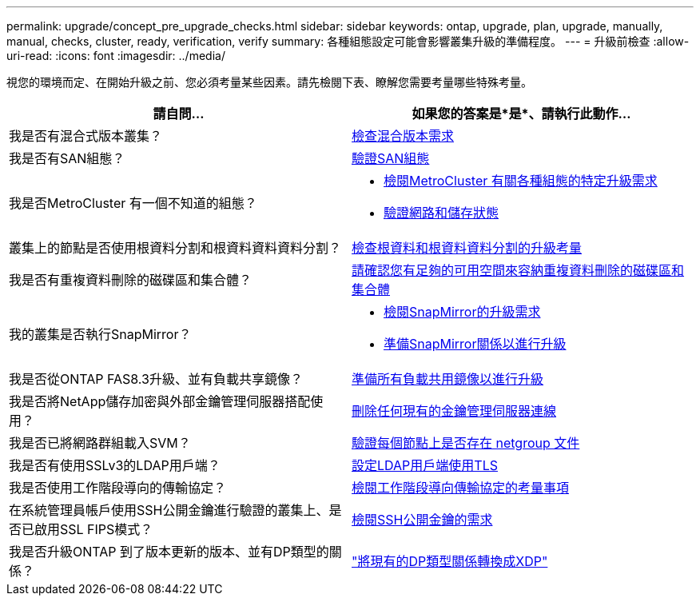 ---
permalink: upgrade/concept_pre_upgrade_checks.html 
sidebar: sidebar 
keywords: ontap, upgrade, plan, upgrade, manually, manual, checks, cluster, ready, verification, verify 
summary: 各種組態設定可能會影響叢集升級的準備程度。 
---
= 升級前檢查
:allow-uri-read: 
:icons: font
:imagesdir: ../media/


[role="lead"]
視您的環境而定、在開始升級之前、您必須考量某些因素。請先檢閱下表、瞭解您需要考量哪些特殊考量。

[cols="2*"]
|===
| 請自問... | 如果您的答案是*是*、請執行此動作... 


| 我是否有混合式版本叢集？ | xref:concept_mixed_version_requirements.html[檢查混合版本需求] 


| 我是否有SAN組態？ | xref:task_verifying_the_san_configuration.html[驗證SAN組態] 


| 我是否MetroCluster 有一個不知道的組態？  a| 
* xref:concept_upgrade_requirements_for_metrocluster_configurations.html[檢閱MetroCluster 有關各種組態的特定升級需求]
* xref:task_verifying_the_networking_and_storage_status_for_metrocluster_cluster_is_ready.html[驗證網路和儲存狀態]




| 叢集上的節點是否使用根資料分割和根資料資料資料分割？ | xref:concept_upgrade_considerations_for_root_data_partitioning.html[檢查根資料和根資料資料分割的升級考量] 


| 我是否有重複資料刪除的磁碟區和集合體？ | xref:task_verifying_that_deduplicated_volumes_and_aggregates_contain_sufficient_free_space.html[請確認您有足夠的可用空間來容納重複資料刪除的磁碟區和集合體] 


| 我的叢集是否執行SnapMirror？  a| 
* xref:concept_upgrade_requirements_for_snapmirror.html[檢閱SnapMirror的升級需求]
* xref:task_preparing_snapmirror_relationships_for_a_nondisruptive_upgrade_or_downgrade.html[準備SnapMirror關係以進行升級]




| 我是否從ONTAP FAS8.3升級、並有負載共享鏡像？ | xref:task_preparing_all_load_sharing_mirrors_for_a_major_upgrade.html[準備所有負載共用鏡像以進行升級] 


| 我是否將NetApp儲存加密與外部金鑰管理伺服器搭配使用？ | xref:task_preparing_to_upgrade_nodes_using_netapp_storage_encryption_with_external_key_management_servers.html[刪除任何現有的金鑰管理伺服器連線] 


| 我是否已將網路群組載入SVM？ | xref:task_verifying_that_the_netgroup_file_is_present_on_all_nodes.html[驗證每個節點上是否存在 netgroup 文件] 


| 我是否有使用SSLv3的LDAP用戶端？ | xref:task_configuring_ldap_clients_to_use_tls_for_highest_security.html[設定LDAP用戶端使用TLS] 


| 我是否使用工作階段導向的傳輸協定？ | xref:concept_considerations_for_session_oriented_protocols.html[檢閱工作階段導向傳輸協定的考量事項] 


| 在系統管理員帳戶使用SSH公開金鑰進行驗證的叢集上、是否已啟用SSL FIPS模式？ | xref:considerations-authenticate-ssh-public-key-fips-concept.html[檢閱SSH公開金鑰的需求] 


| 我是否升級ONTAP 到了版本更新的版本、並有DP類型的關係？ | link:../data-protection/convert-snapmirror-version-flexible-task.html["將現有的DP類型關係轉換成XDP"] 
|===